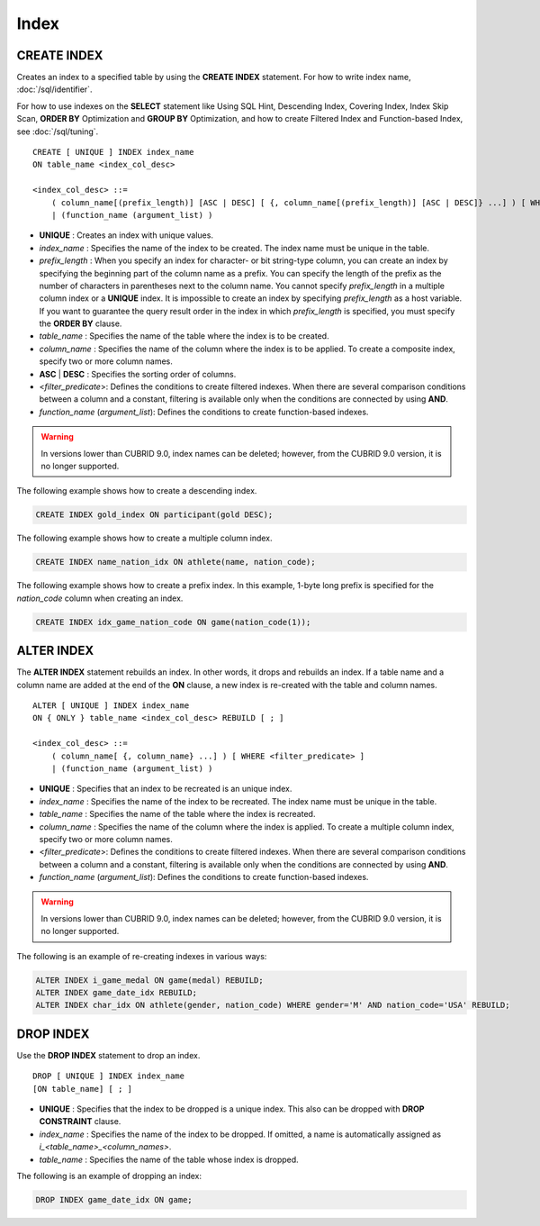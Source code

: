 *****
Index
*****

CREATE INDEX
============

Creates an index to a specified table by using the **CREATE INDEX** statement. For how to write index name, :doc:`/sql/identifier`.

For how to use indexes on the **SELECT** statement like Using SQL Hint, Descending Index, Covering Index, Index Skip Scan, **ORDER BY** Optimization and **GROUP BY** Optimization, and how to create Filtered Index and Function-based Index, see :doc:`/sql/tuning`.

::

    CREATE [ UNIQUE ] INDEX index_name
    ON table_name <index_col_desc>
     
    <index_col_desc> ::=
        ( column_name[(prefix_length)] [ASC | DESC] [ {, column_name[(prefix_length)] [ASC | DESC]} ...] ) [ WHERE <filter_predicate> ]
        | (function_name (argument_list) )

*   **UNIQUE** : Creates an index with unique values.
*   *index_name* : Specifies the name of the index to be created. The index name must be unique in the table.
*   *prefix_length* : When you specify an index for character- or bit string-type column, you can create an index by specifying the beginning part of the column name as a prefix. You can specify the length of the prefix as the number of characters in parentheses next to the column name. You cannot specify *prefix_length* in a multiple column index or a **UNIQUE** index. It is impossible to create an index by specifying *prefix_length* as a host variable. If you want to guarantee the query result order in the index in which *prefix_length* is specified, you must specify the **ORDER BY** clause.

*   *table_name* : Specifies the name of the table where the index is to be created.
*   *column_name* : Specifies the name of the column where the index is to be applied. To create a composite index, specify two or more column names.
*   **ASC** | **DESC** : Specifies the sorting order of columns. 

*   <*filter_predicate*>: Defines the conditions to create filtered indexes. When there are several comparison conditions between a column and a constant, filtering is available only when the conditions are connected by using **AND**.

*   *function_name* (*argument_list*): Defines the conditions to create function-based indexes.

.. warning:: In versions lower than CUBRID 9.0, index names can be deleted; however, from the CUBRID 9.0 version, it is no longer supported.

The following example shows how to create a descending index.

.. code-block:: sql

    CREATE INDEX gold_index ON participant(gold DESC);

The following example shows how to create a multiple column index.

.. code-block:: sql

    CREATE INDEX name_nation_idx ON athlete(name, nation_code);

The following example shows how to create a prefix index. In this example, 1-byte long prefix is specified for the *nation_code* column when creating an index.

.. code-block:: sql

    CREATE INDEX idx_game_nation_code ON game(nation_code(1));

ALTER INDEX
===========

The **ALTER INDEX** statement rebuilds an index. In other words, it drops and rebuilds an index. If a table name and a column name are added at the end of the **ON** clause, a new index is re-created with the table and column names. ::

    ALTER [ UNIQUE ] INDEX index_name
    ON { ONLY } table_name <index_col_desc> REBUILD [ ; ]
     
    <index_col_desc> ::=
        ( column_name[ {, column_name} ...] ) [ WHERE <filter_predicate> ]
        | (function_name (argument_list) )

*   **UNIQUE** : Specifies that an index to be recreated is an unique index.
*   *index_name* : Specifies the name of the index to be recreated. The index name must be unique in the table.
*   *table_name* : Specifies the name of the table where the index is recreated.
*   *column_name* : Specifies the name of the column where the index is applied. To create a multiple column index, specify two or more column names.

*   <*filter_predicate*>: Defines the conditions to create filtered indexes. When there are several comparison conditions between a column and a constant, filtering is available only when the conditions are connected by using **AND**.

*   *function_name* (*argument_list*): Defines the conditions to create function-based indexes.

.. warning:: In versions lower than CUBRID 9.0, index names can be deleted; however, from the CUBRID 9.0 version, it is no longer supported.

The following is an example of re-creating indexes in various ways:

.. code-block:: sql

    ALTER INDEX i_game_medal ON game(medal) REBUILD;
    ALTER INDEX game_date_idx REBUILD;
    ALTER INDEX char_idx ON athlete(gender, nation_code) WHERE gender='M' AND nation_code='USA' REBUILD;

DROP INDEX
==========

Use the **DROP INDEX** statement to drop an index. ::

    DROP [ UNIQUE ] INDEX index_name
    [ON table_name] [ ; ]

*   **UNIQUE** : Specifies that the index to be dropped is a unique index. This also can be dropped with **DROP CONSTRAINT** clause.
*   *index_name* : Specifies the name of the index to be dropped. If omitted, a name is automatically assigned as *i_<table_name>_<column_names>*.
*   *table_name* : Specifies the name of the table whose index is dropped.

The following is an example of dropping an index:

.. code-block:: sql

    DROP INDEX game_date_idx ON game;
